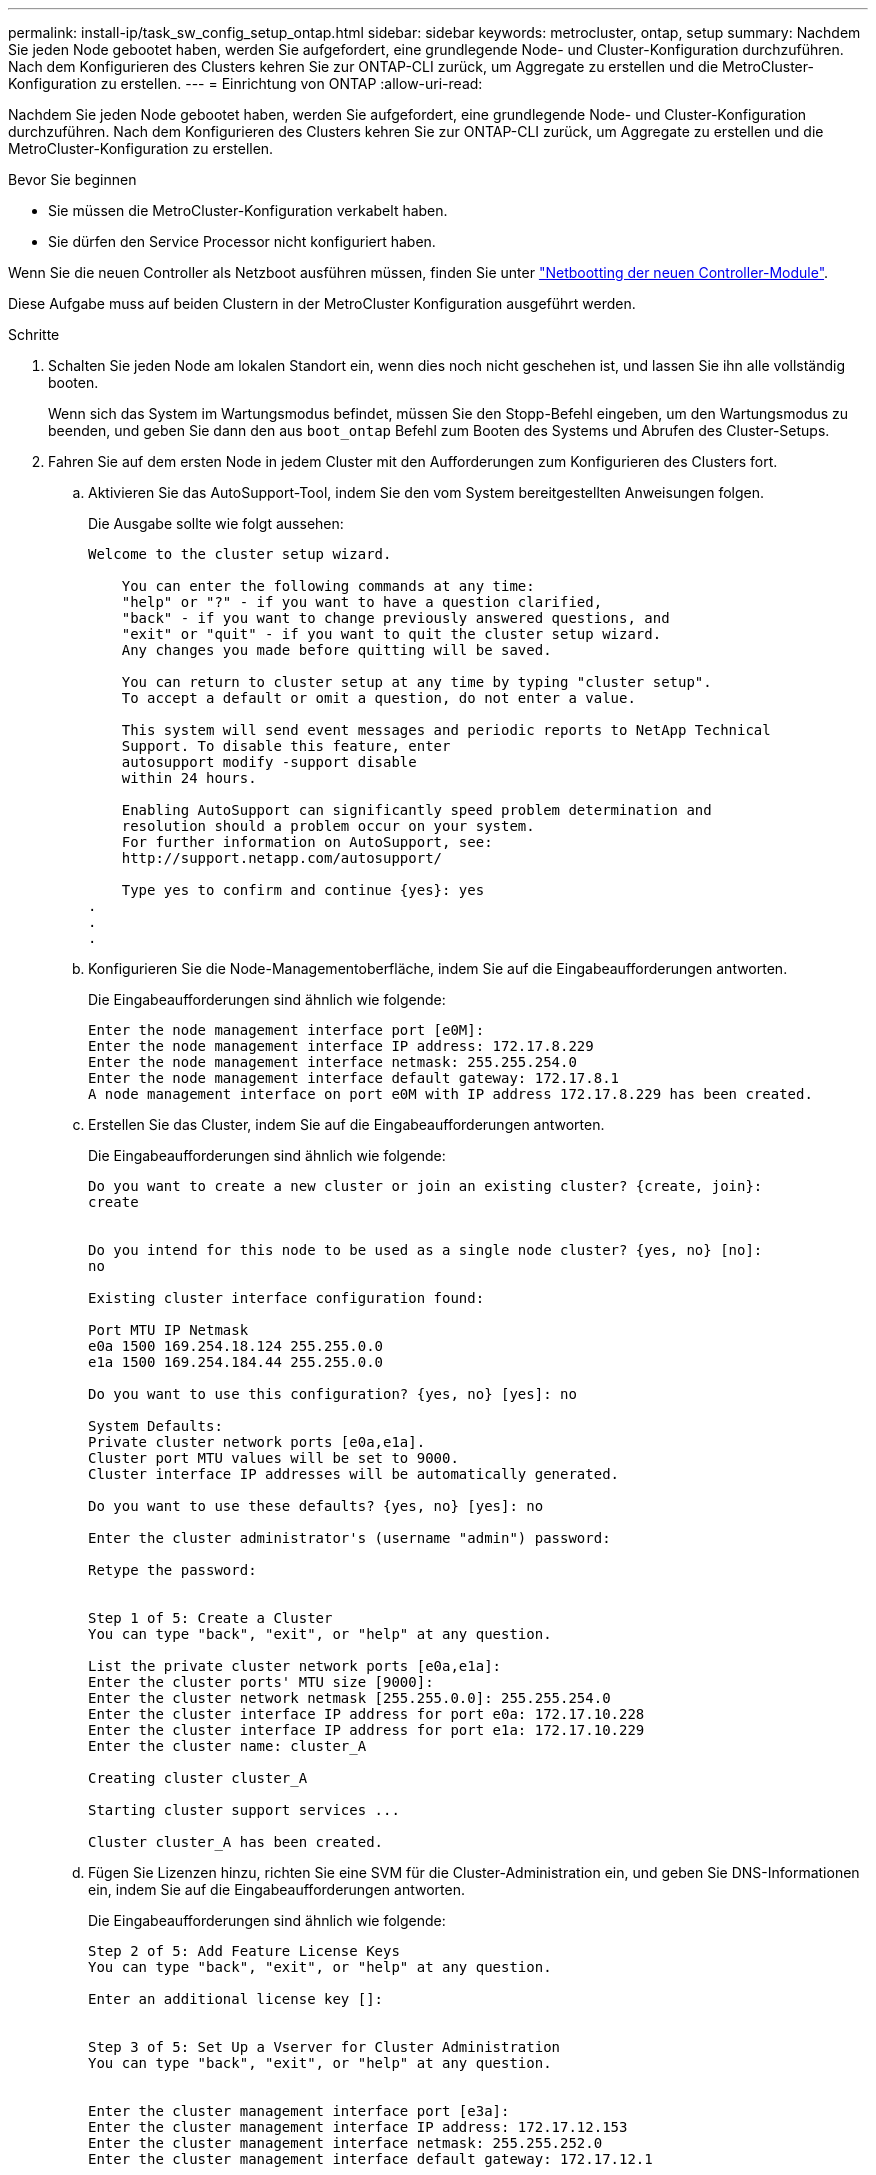 ---
permalink: install-ip/task_sw_config_setup_ontap.html 
sidebar: sidebar 
keywords: metrocluster, ontap, setup 
summary: Nachdem Sie jeden Node gebootet haben, werden Sie aufgefordert, eine grundlegende Node- und Cluster-Konfiguration durchzuführen. Nach dem Konfigurieren des Clusters kehren Sie zur ONTAP-CLI zurück, um Aggregate zu erstellen und die MetroCluster-Konfiguration zu erstellen. 
---
= Einrichtung von ONTAP
:allow-uri-read: 


[role="lead"]
Nachdem Sie jeden Node gebootet haben, werden Sie aufgefordert, eine grundlegende Node- und Cluster-Konfiguration durchzuführen. Nach dem Konfigurieren des Clusters kehren Sie zur ONTAP-CLI zurück, um Aggregate zu erstellen und die MetroCluster-Konfiguration zu erstellen.

.Bevor Sie beginnen
* Sie müssen die MetroCluster-Konfiguration verkabelt haben.
* Sie dürfen den Service Processor nicht konfiguriert haben.


Wenn Sie die neuen Controller als Netzboot ausführen müssen, finden Sie unter link:../upgrade/task_upgrade_controllers_in_a_four_node_ip_mcc_us_switchover_and_switchback_mcc_ip.html#netbooting-the-new-controllers["Netbootting der neuen Controller-Module"].

Diese Aufgabe muss auf beiden Clustern in der MetroCluster Konfiguration ausgeführt werden.

.Schritte
. Schalten Sie jeden Node am lokalen Standort ein, wenn dies noch nicht geschehen ist, und lassen Sie ihn alle vollständig booten.
+
Wenn sich das System im Wartungsmodus befindet, müssen Sie den Stopp-Befehl eingeben, um den Wartungsmodus zu beenden, und geben Sie dann den aus `boot_ontap` Befehl zum Booten des Systems und Abrufen des Cluster-Setups.

. Fahren Sie auf dem ersten Node in jedem Cluster mit den Aufforderungen zum Konfigurieren des Clusters fort.
+
.. Aktivieren Sie das AutoSupport-Tool, indem Sie den vom System bereitgestellten Anweisungen folgen.
+
Die Ausgabe sollte wie folgt aussehen:

+
[listing]
----
Welcome to the cluster setup wizard.

    You can enter the following commands at any time:
    "help" or "?" - if you want to have a question clarified,
    "back" - if you want to change previously answered questions, and
    "exit" or "quit" - if you want to quit the cluster setup wizard.
    Any changes you made before quitting will be saved.

    You can return to cluster setup at any time by typing "cluster setup".
    To accept a default or omit a question, do not enter a value.

    This system will send event messages and periodic reports to NetApp Technical
    Support. To disable this feature, enter
    autosupport modify -support disable
    within 24 hours.

    Enabling AutoSupport can significantly speed problem determination and
    resolution should a problem occur on your system.
    For further information on AutoSupport, see:
    http://support.netapp.com/autosupport/

    Type yes to confirm and continue {yes}: yes
.
.
.
----
.. Konfigurieren Sie die Node-Managementoberfläche, indem Sie auf die Eingabeaufforderungen antworten.
+
Die Eingabeaufforderungen sind ähnlich wie folgende:

+
[listing]
----
Enter the node management interface port [e0M]:
Enter the node management interface IP address: 172.17.8.229
Enter the node management interface netmask: 255.255.254.0
Enter the node management interface default gateway: 172.17.8.1
A node management interface on port e0M with IP address 172.17.8.229 has been created.
----
.. Erstellen Sie das Cluster, indem Sie auf die Eingabeaufforderungen antworten.
+
Die Eingabeaufforderungen sind ähnlich wie folgende:

+
[listing]
----
Do you want to create a new cluster or join an existing cluster? {create, join}:
create


Do you intend for this node to be used as a single node cluster? {yes, no} [no]:
no

Existing cluster interface configuration found:

Port MTU IP Netmask
e0a 1500 169.254.18.124 255.255.0.0
e1a 1500 169.254.184.44 255.255.0.0

Do you want to use this configuration? {yes, no} [yes]: no

System Defaults:
Private cluster network ports [e0a,e1a].
Cluster port MTU values will be set to 9000.
Cluster interface IP addresses will be automatically generated.

Do you want to use these defaults? {yes, no} [yes]: no

Enter the cluster administrator's (username "admin") password:

Retype the password:


Step 1 of 5: Create a Cluster
You can type "back", "exit", or "help" at any question.

List the private cluster network ports [e0a,e1a]:
Enter the cluster ports' MTU size [9000]:
Enter the cluster network netmask [255.255.0.0]: 255.255.254.0
Enter the cluster interface IP address for port e0a: 172.17.10.228
Enter the cluster interface IP address for port e1a: 172.17.10.229
Enter the cluster name: cluster_A

Creating cluster cluster_A

Starting cluster support services ...

Cluster cluster_A has been created.
----
.. Fügen Sie Lizenzen hinzu, richten Sie eine SVM für die Cluster-Administration ein, und geben Sie DNS-Informationen ein, indem Sie auf die Eingabeaufforderungen antworten.
+
Die Eingabeaufforderungen sind ähnlich wie folgende:

+
[listing]
----
Step 2 of 5: Add Feature License Keys
You can type "back", "exit", or "help" at any question.

Enter an additional license key []:


Step 3 of 5: Set Up a Vserver for Cluster Administration
You can type "back", "exit", or "help" at any question.


Enter the cluster management interface port [e3a]:
Enter the cluster management interface IP address: 172.17.12.153
Enter the cluster management interface netmask: 255.255.252.0
Enter the cluster management interface default gateway: 172.17.12.1

A cluster management interface on port e3a with IP address 172.17.12.153 has been created. You can use this address to connect to and manage the cluster.

Enter the DNS domain names: lab.netapp.com
Enter the name server IP addresses: 172.19.2.30
DNS lookup for the admin Vserver will use the lab.netapp.com domain.

Step 4 of 5: Configure Storage Failover (SFO)
You can type "back", "exit", or "help" at any question.


SFO will be enabled when the partner joins the cluster.


Step 5 of 5: Set Up the Node
You can type "back", "exit", or "help" at any question.

Where is the controller located []: svl
----
.. Aktivieren Sie das Speicherausfallschutz, und richten Sie den Knoten ein, indem Sie auf die Eingabeaufforderungen antworten.
+
Die Eingabeaufforderungen sind ähnlich wie folgende:

+
[listing]
----
Step 4 of 5: Configure Storage Failover (SFO)
You can type "back", "exit", or "help" at any question.


SFO will be enabled when the partner joins the cluster.


Step 5 of 5: Set Up the Node
You can type "back", "exit", or "help" at any question.

Where is the controller located []: site_A
----
.. Die Konfiguration des Node abschließen, jedoch keine Datenaggregate erstellen.
+
Sie können ONTAP System Manager verwenden und im Webbrowser die Cluster-Management-IP-Adresse aufrufen (https://172.17.12.153)[].

+
https://docs.netapp.com/ontap-9/topic/com.netapp.doc.onc-sm-help/GUID-DF04A607-30B0-4B98-99C8-CB065C64E670.html["Cluster-Management mit System Manager (Versionen 9.0 bis 9.6)"]

+
https://docs.netapp.com/us-en/ontap/index.html#about-ontap-system-manager["ONTAP System Manager (Version 9.7 und höher)"]



. Booten Sie den nächsten Controller, und verbinden Sie ihn mit den Aufforderungen zum Cluster.
. Sicherstellen, dass die Nodes im Hochverfügbarkeits-Modus konfiguriert sind:
+
`storage failover show -fields mode`

+
Wenn dies nicht der Fall ist, müssen Sie auf jedem Node den HA-Modus konfigurieren und dann die Nodes neu booten:

+
`storage failover modify -mode ha -node localhost`

+
====

NOTE: Der erwartete Konfigurationsstatus von HA und Storage-Failover lautet wie folgt:

** DER HA-Modus ist konfiguriert, ein Storage-Failover ist jedoch nicht aktiviert.
** DIE HA-Übernahmemfunktion ist deaktiviert.
** HA-Schnittstellen sind offline.
** SPÄTER werden HA-Modus, Storage Failover und Schnittstellen konfiguriert.


====
. Sicherstellen, dass vier Ports als Cluster Interconnects konfiguriert sind:
+
`network port show`

+
Die MetroCluster-IP-Schnittstellen sind derzeit nicht konfiguriert und werden nicht in der Befehlsausgabe angezeigt.

+
Im folgenden Beispiel werden zwei Cluster-Ports auf Node_A_1 angezeigt:

+
[listing]
----
cluster_A::*> network port show -role cluster



Node: node_A_1

                                                                       Ignore

                                                  Speed(Mbps) Health   Health

Port      IPspace      Broadcast Domain Link MTU  Admin/Oper  Status   Status

--------- ------------ ---------------- ---- ---- ----------- -------- ------

e4a       Cluster      Cluster          up   9000  auto/40000 healthy  false

e4e       Cluster      Cluster          up   9000  auto/40000 healthy  false


Node: node_A_2

                                                                       Ignore

                                                  Speed(Mbps) Health   Health

Port      IPspace      Broadcast Domain Link MTU  Admin/Oper  Status   Status

--------- ------------ ---------------- ---- ---- ----------- -------- ------

e4a       Cluster      Cluster          up   9000  auto/40000 healthy  false

e4e       Cluster      Cluster          up   9000  auto/40000 healthy  false


4 entries were displayed.
----
. Wiederholen Sie diese Schritte auf dem Partner-Cluster.


Kehren Sie zur ONTAP-Befehlszeilenschnittstelle zurück und führen Sie die MetroCluster-Konfiguration durch. Führen Sie dazu die folgenden Aufgaben aus.
